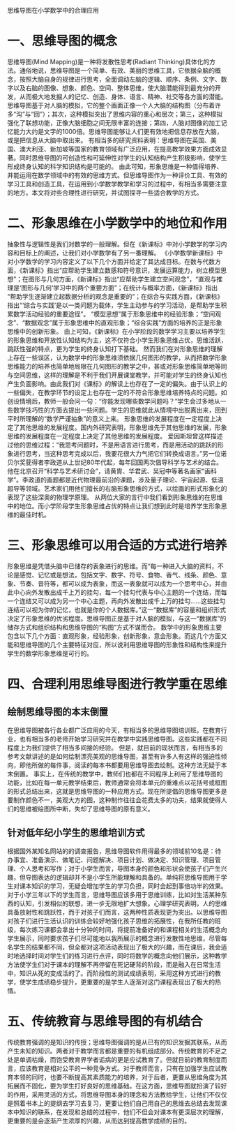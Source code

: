 思维导图在小学数学中的合理应用

* 一、思维导图的概念
  思维导图(Mind Mapping)是一种将发散性思考(Radiant Thinking)具体化的方法。通俗地说，思维导图是一个简单、有效、美丽的思维工具，它依据全脑的概念，按照大脑自身的规律进行思考，全面调动左脑的逻辑、顺序、条例、文字、数字以及右脑的图像、想象、颜色、空间、整体思维，使大脑潜能得到最充分的开发，从而极大地发掘人的记忆、创造、身体、语言、精神、社交等各方面的潜能。
  思维导图基于对人脑的模拟，它的整个画面正像一个人大脑的结构图（分布着许多“沟”与“回”）；其次，这种模拟突出了思维内容的重心和层次；第三，这种模拟强化了联想功能，正像大脑细胞之间无限丰富的连接；第四，人脑对图像的加工记忆能力大约是文字的1000倍。思维导图能够让人们更有效地把信息存放在大脑，或是把信息从大脑中取出来。
  有相当多的研究资料表明：思维导图在英国、美国、澳大利亚、新加坡等国家的教育领域有广泛应用，在提高教学效果方面成效显著。同时思维导图的可创造性和可延伸性对学生的认知结构产生积极影响，使学生形成终身认知的科学知识结构是可能的。
  由此可知，形象思维是一种值得培养、并能运用在数学领域中的有效的思维方式。但思维导图作为一种评价工具、有效的学习工具和创造工具，在运用到小学数学教学和学习的过程中，有相当多需要注意的地方。本文将对些合理性进行研究，并试图探寻一些适合教学的方式。

* 二、形象思维在小学数学中的地位和作用
  抽象性与逻辑性是我们对数学的一般理解。但在《新课标》中对小学数学的学习内容和目标上的阐述，让我们对小学数学有了另一番理解。
  《小学数学新课标》中对小学数学的学习内容定义了以下几个方面并给定了其达成目标。在数与代数方面，《新课标》指出“应帮助学生建立数感和符号意识，发展运算能力，树立模型思想”；在图形与几何方面，《新课标》指出“应帮助学生建立空间观念”，“直观与推理是‘图形与几何’学习中的两个重要方面”；在统计与概率方面，《新课标》指出 “帮助学生逐渐建立起数据分析的观念是重要的”；在综合与实践方面，《新课标》指出“‘综合与实践’是以一类问题为载体，学生主动参与的学习活动，是帮助学生积累数学活动经验的重要途径”。
  “模型思想”属于形象思维中的经验形象；“空间观念”、“数据观念”属于形象思维中的直观形象；“综合实践”方面的培养的正是形象思维中的创新形象。
  由上可知，《新课标》在小学阶段的数学学习主要以培养学生的形象思维和开放性认知结构为主，这不仅符合小学生形象思维占优，思维活跃，跳跃性强的特点，更为学生的终身认知打下基础。
  然而我们在对形象思维的理解上存在一些误区，认为数学中的形象思维须依据几何图形的教学，从而把数学形象思维能力的培养也简单地局限在几何图形的教学之中，甚或对形象思维简单地等同与空间思维，这样的理解是不利于我们开展课堂教学，并可能对学生的终身认知也产生负面影响。由此我们对《课标》的解读上也存在了一定的偏失。由于认识上的一些偏失，在教学环节的设定上也存在一定的不符合形象思维培养特点的问题。如创设情境后，教师一般会问一句：“你能发现哪些数学问题吗？”学生会过多地从一些数学技巧性的方面去提出一些问题。学生的思维就此从情境中出脱离出来，回到平时所理解的“数学严谨抽象”的意义上来。
  形象思维的发展程度在一定程度上决定了其他思维的发展程度。国内外研究表明，形象思维先于其他思维的发展，形象思维的发展程度在一定程度上决定了其他思维的发展程度。
  爱因斯坦曾这样描述过他的思维过程：“我思考问题时，不是用语言进行思考，而是用活动的跳跃的形象进行思考，当这种思考完成以后，我要花很大力气把它们转换成语言。”另一位诺贝尔奖莸得者李政道从上世纪80年代起，每年回国两次倡导科学与艺术的结合。他在北京召开“科学与艺术研讨会”，请黄胄、华君武、吴冠中等著名画家“画科学”。李政道的画题都是近代物理最前沿的课题，涉及量子理论、宇宙起源、低温超导等领域。艺术家们用他们擅长的右脑形象思维的方式，以绘画的形式形象化的表现了这些深奥的物理学原理。
  从两位大家的言行中我们看到形象思维的在思维中的地位。而小学阶段学生形象思维占优的特点让我们想到此时是培养学生形象思维的最佳时机。

* 三、形象思维可以用合适的方式进行培养
  形象思维是凭借头脑中已储存的表象进行的思维。而“每一种进入大脑的资料，不论是感觉、记忆或是想法，包括文字、数字、符号、食物、香气、线条、颜色、意象、节奏、音符等，都可以成为表象，而这一表象就可以成为一个思考中心，并由此中心向外发散出成千上万的挂勾，每一个挂勾代表与中心主题的一个连结，而每一个连结又可以成为另一个中心主题，再向外发散出成千上万的挂勾……这些挂勾连结可以视为你的记忆，也就是你的个人数据库。”这一“数据库”的容量和组织形式决定了形象思维的优劣程度。思维导图正是基于对人脑的模拟，与这一“数据库”的储存方式和组织结构和思维导图的“构图”方式不谋而合。
  数学中的形象思维主要包含以下几个方面：直观形象，经验形象，创新形象，意会形象。而这几个方面又能和思维导图的几个主要特征对应，所以说利用思维导图的形象性和结构性来提升学生的数学形象思维是可行的。


* 四、合理利用思维导图进行教学重在思维
** 绘制思维导图的本末倒置
  在思维导图被各行各业都广泛应用的今天，有相当多的思维导图培训班。在教育行业，也有相当多的老师开始学习研究并在教学中实践思维导图。这些实践都在不同程度上为我们提供了相当多间接的经验。
  但是，就目前的现状而言，有相当多的参考文献讲述的是如何绘制漂亮美观的思维导图，甚至有许多人有这样的强迫性倾向，即他所做的每件事，阅读的每本书都要用思维导图去绘制。这种方法无疑于本末倒置。
  事实上，在传统的教学中，教师们也都在不同程序上利用了思维导图的功能，比如在每一单元教学结束后，教师通常会将本单元的重难点以花括号或框图的形式总结出来，这就是思维导图的一种应用方式。现在所提倡的思维导图更多是要制作颜色不一，美观大方的图，这种制作往往会花费太多的功夫，结果就使得人们的思维被绘图所中断，失却了思维导图的原有意义。

** 针对低年纪小学生的思维培训方式
  根据国外某知名网站的的调查报告，思维导图软件用得最多的领域前10名是：待办事宜、准备演示、做笔记、问题解决、项目计划、做决定、知识管理、项目管理、个人思考和写作；对于小学生而言，导图本身的颜色和形状会使孩子们产生兴趣，但导图表达的逻辑却并不是小学生所能理解和具备的。单纯将思维导图用于学生对课本知识的学习，无疑会增加学生的学习负担，同时会起到事倍功半的效果。
  对于小学三年以下的学生而言，思维导图应该多用于思维训练，比如对生活某种东西的认知，引发相似的联想，进一步无限地扩大想象。心理学研究表明，人的思维具备放射性和跳跃性，而于对孩子们而言，这两种性质表现更为突出。以思维导图对孩子们进行生活认识的训练会较好地强化孩子思维的拓展性，在我所任教的班级，每次练习课都会拿出十分钟的时间，将提前准备好的和课程相关的生活概念向学生展示，同时要求孩子们尽可能地以我所展示的概念进行发散性地思维，尽管每名学生的结果都不同，但全都对这项活动表现出了极大的兴趣，而在课后，我会适时地选择时间对学生们的练习进行点评，同时将数学的概念向他们展示，这种教学方法使学生们对于课本的理解不再停留在死记硬背的阶段，而是融入在日常生活中，知识从死的变成活的了。而阶段性的测试成绩表明，采用这种方式进行的教学，使学生成绩稳步提升，更重要的是学生人逐渐对这门课程表现出了极大的热情。

* 五、传统教育与思维导图的有机结合
  传统教育强调的是知识的传授；思维导图强调的是从已有的知识发掘其联系，从而产生未知的知识。两者对于教学而言都是重要的有机组成部分。传统教育的不足之处是单调枯燥，而饱受教育界学者诟病的更是应试教育了。但就目前的教育制度而言，应该教育是相对公平的一种竞争方式。对于教师而言，只有在加强学生应试教育本领的同时，也要不断提高其素质能力的培养，对于后者，更要从思维角度为其拓展而不固化，要为学生打好良好的思维基础。在这方面，思维导图就扮演了较好的作用，采用灵活的方式，将思维导图本身的理念和方法教给学生，让他们不仅仅是照着书本上的提纲去学习去复习，更要让他们自己用自己的思维去总结去发现课本中知识的联系，在发现和总结的过程中，他们不但会对课本有更深层次的理解，更重要的是会逐渐产生浓厚的兴趣，从而达到提高教学成绩的目的。
